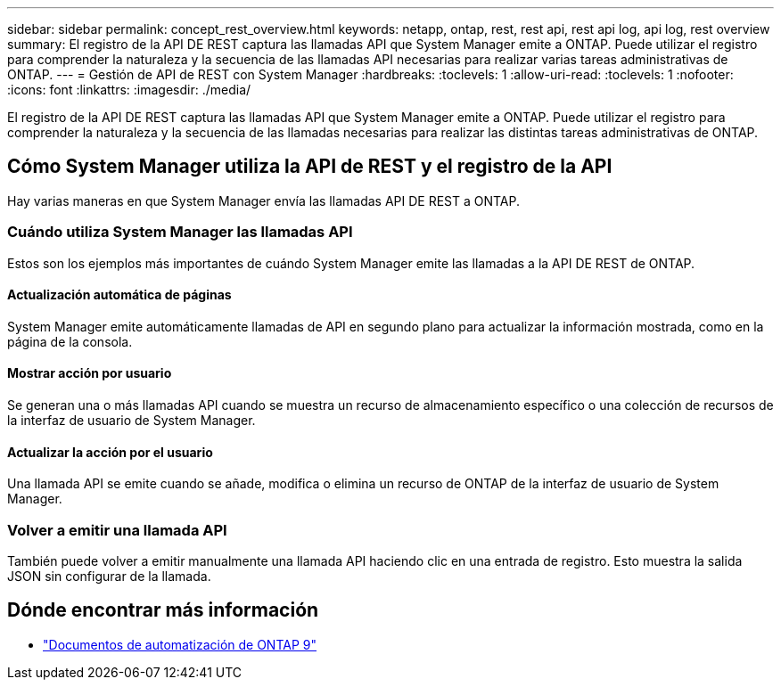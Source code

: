 ---
sidebar: sidebar 
permalink: concept_rest_overview.html 
keywords: netapp, ontap, rest, rest api, rest api log, api log, rest overview 
summary: El registro de la API DE REST captura las llamadas API que System Manager emite a ONTAP. Puede utilizar el registro para comprender la naturaleza y la secuencia de las llamadas API necesarias para realizar varias tareas administrativas de ONTAP. 
---
= Gestión de API de REST con System Manager
:hardbreaks:
:toclevels: 1
:allow-uri-read: 
:toclevels: 1
:nofooter: 
:icons: font
:linkattrs: 
:imagesdir: ./media/


[role="lead"]
El registro de la API DE REST captura las llamadas API que System Manager emite a ONTAP. Puede utilizar el registro para comprender la naturaleza y la secuencia de las llamadas necesarias para realizar las distintas tareas administrativas de ONTAP.



== Cómo System Manager utiliza la API de REST y el registro de la API

Hay varias maneras en que System Manager envía las llamadas API DE REST a ONTAP.



=== Cuándo utiliza System Manager las llamadas API

Estos son los ejemplos más importantes de cuándo System Manager emite las llamadas a la API DE REST de ONTAP.



==== Actualización automática de páginas

System Manager emite automáticamente llamadas de API en segundo plano para actualizar la información mostrada, como en la página de la consola.



==== Mostrar acción por usuario

Se generan una o más llamadas API cuando se muestra un recurso de almacenamiento específico o una colección de recursos de la interfaz de usuario de System Manager.



==== Actualizar la acción por el usuario

Una llamada API se emite cuando se añade, modifica o elimina un recurso de ONTAP de la interfaz de usuario de System Manager.



=== Volver a emitir una llamada API

También puede volver a emitir manualmente una llamada API haciendo clic en una entrada de registro. Esto muestra la salida JSON sin configurar de la llamada.



== Dónde encontrar más información

* link:https://docs.netapp.com/us-en/ontap-automation/["Documentos de automatización de ONTAP 9"^]

